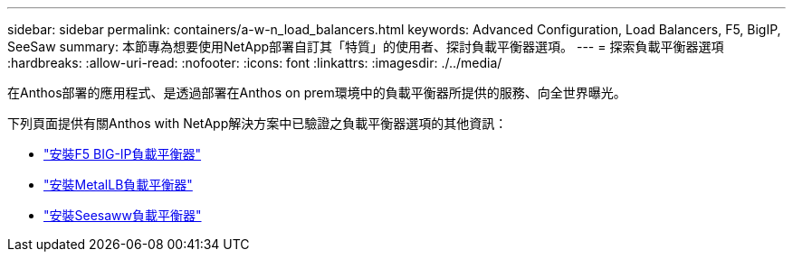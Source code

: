 ---
sidebar: sidebar 
permalink: containers/a-w-n_load_balancers.html 
keywords: Advanced Configuration, Load Balancers, F5, BigIP, SeeSaw 
summary: 本節專為想要使用NetApp部署自訂其「特質」的使用者、探討負載平衡器選項。 
---
= 探索負載平衡器選項
:hardbreaks:
:allow-uri-read: 
:nofooter: 
:icons: font
:linkattrs: 
:imagesdir: ./../media/


[role="lead"]
在Anthos部署的應用程式、是透過部署在Anthos on prem環境中的負載平衡器所提供的服務、向全世界曝光。

下列頁面提供有關Anthos with NetApp解決方案中已驗證之負載平衡器選項的其他資訊：

* link:a-w-n_LB_F5BigIP.html["安裝F5 BIG-IP負載平衡器"]
* link:a-w-n_LB_MetalLB.html["安裝MetalLB負載平衡器"]
* link:a-w-n_LB_SeeSaw.html["安裝Seesaww負載平衡器"]

